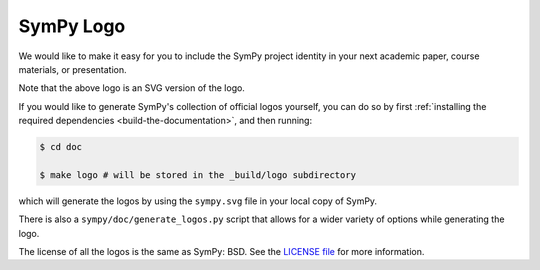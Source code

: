 ===========
SymPy Logo
===========

We would like to make it easy for you to include the SymPy project identity in
your next academic paper, course materials, or presentation.

.. image::  ../logo/sympy.svg
  :width: 600
  :align: center
  :alt: SymPy Logo

Note that the above logo is an SVG version of the logo.

If you would like to generate SymPy's collection of official logos yourself,
you can do so by first :ref:`installing the required dependencies <build-the-documentation>`, and then running:

.. code-block:: none

    $ cd doc

    $ make logo # will be stored in the _build/logo subdirectory

which will generate the logos by using the ``sympy.svg`` file in your local
copy of SymPy.

There is also a ``sympy/doc/generate_logos.py`` script that allows for a wider
variety of options while generating the logo.

The license of all the logos is the same as SymPy: BSD. See the
`LICENSE file <https://github.com/sympy/sympy/blob/master/LICENSE>`_ for more information.
